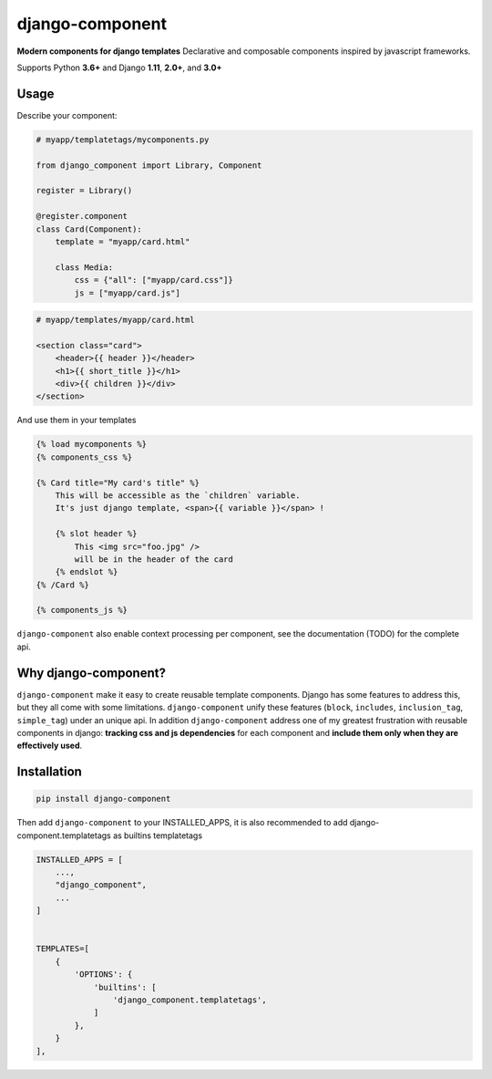 django-component
#################

**Modern components for django templates**
Declarative and composable components inspired by javascript frameworks.

Supports Python **3.6+** and Django **1.11**, **2.0+**, and **3.0+**

Usage
=====

Describe your component:

.. code-block:: python

    # myapp/templatetags/mycomponents.py

    from django_component import Library, Component

    register = Library()

    @register.component
    class Card(Component):
        template = "myapp/card.html"

        class Media:
            css = {"all": ["myapp/card.css"]}
            js = ["myapp/card.js"]
        

.. code-block:: html

    # myapp/templates/myapp/card.html

    <section class="card">
        <header>{{ header }}</header>
        <h1>{{ short_title }}</h1>
        <div>{{ children }}</div>
    </section>

And use them in your templates

.. code-block:: html

    {% load mycomponents %}
    {% components_css %}

    {% Card title="My card's title" %}
        This will be accessible as the `children` variable.
        It's just django template, <span>{{ variable }}</span> !

        {% slot header %}
            This <img src="foo.jpg" />
            will be in the header of the card
        {% endslot %}
    {% /Card %}

    {% components_js %}

``django-component`` also enable context processing per component, see the documentation (TODO) for the complete api.

Why django-component?
======================

``django-component`` make it easy to create reusable template components.
Django has some features to address this, but they all come with some limitations.
``django-component`` unify these features (``block``, ``includes``, ``inclusion_tag``, ``simple_tag``) under an unique api.
In addition ``django-component`` address one of my greatest frustration with reusable components in django: **tracking css and js dependencies** for each component and **include them only when they are effectively used**.


Installation
============

.. code-block:: sh

    pip install django-component

Then add ``django-component`` to your INSTALLED_APPS,
it is also recommended to add django-component.templatetags as builtins templatetags

.. code-block:: python

    INSTALLED_APPS = [
        ...,
        "django_component",
        ...
    ]


    TEMPLATES=[
        {
            'OPTIONS': {
                'builtins': [
                    'django_component.templatetags',
                ]
            },
        }
    ],
